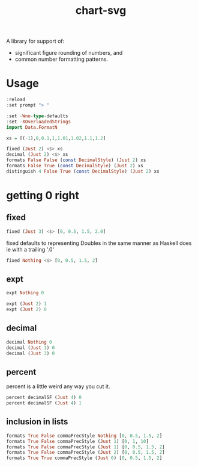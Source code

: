 #+TITLE: chart-svg

[[https://hackage.haskell.org/package/formatn][file:https://img.shields.io/hackage/v/formatn.svg]] [[https://github.com/tonyday567/formatn/actions?query=workflow%3Ahaskell-ci][file:https://github.com/tonyday567/formatn/workflows/haskell-ci/badge.svg]]

A library for support of:

- significant figure rounding of numbers, and
- common number formatting patterns.

* Usage

#+begin_src haskell :results output :export both
:reload
:set prompt "> "

:set -Wno-type-defaults
:set -XOverloadedStrings
import Data.FormatN

xs = [(-1),0,0.1,1,1.01,1.02,1.1,1.2]

fixed (Just 2) <$> xs
decimal (Just 2) <$> xs
formats False False (const DecimalStyle) (Just 2) xs
formats False True (const DecimalStyle) (Just 2) xs
distinguish 4 False True (const DecimalStyle) (Just 2) xs
#+end_src

#+RESULTS:
: Ok, 14 modules loaded.
: > >
: >
: > ["-1.00","0.00","0.10","1.00","1.01","1.02","1.10","1.20"]
: ["-1.0","0.0","0.10","1.0","1.0","1.0","1.1","1.2"]
: ["-1.00","0.00","0.10","1.00","1.00","1.00","1.10","1.20"]
: ["-1.0","0.0","0.1","1.0","1.0","1.0","1.1","1.2"]
: ["-1.00","0.00","0.10","1.00","1.01","1.02","1.10","1.20"]

* getting 0 right

** fixed

#+begin_src haskell :results output
fixed (Just 3) <$> [0, 0.5, 1.5, 2.0]
#+end_src

#+RESULTS:
: ["0.000","0.500","1.500","2.000"]

fixed defaults to representing Doubles in the same manner as Haskell does ie with a trailing '.0'

#+begin_src haskell :results output
fixed Nothing <$> [0, 0.5, 1.5, 2]
#+end_src

#+RESULTS:
: ["0.0","0.5","1.5","2.0"]

** expt

#+begin_src haskell :results output
expt Nothing 0
#+end_src

#+RESULTS:
: 0e0

#+begin_src haskell :results output
expt (Just 2) 1
expt (Just 2) 0
#+end_src

#+RESULTS:
: 1.0e0
: 0.0e0

** decimal

#+begin_src haskell :results output
decimal Nothing 0
decimal (Just 1) 0
decimal (Just 3) 0
#+end_src

#+RESULTS:
: 0
: 0
: 0.00

** percent

percent is a little weird any way you cut it.

#+begin_src haskell :results output
percent decimalSF (Just 4) 0
percent decimalSF (Just 4) 1
#+end_src

#+RESULTS:
: 0.0%
: 100.0%

** inclusion in lists

#+begin_src haskell :results output
formats True False commaPrecStyle Nothing [0, 0.5, 1.5, 2]
formats True False commaPrecStyle (Just 1) [0, 1, 10]
formats True False commaPrecStyle (Just 1) [0, 0.5, 1.5, 2]
formats True False commaPrecStyle (Just 2) [0, 0.5, 1.5, 2]
formats True True commaPrecStyle (Just 6) [0, 0.5, 1.5, 2]
#+end_src

#+RESULTS:
: ["0.0","0.5","1.5","2.0"]
: [" 0"," 1","10"]
: ["0.0","0.5","2.0","2.0"]
: ["0.00","0.50","1.50","2.00"]
: ["0.0","0.5","1.5","2.0"]
